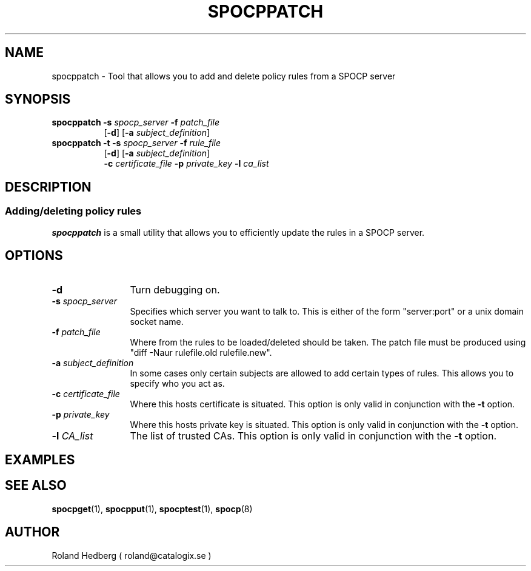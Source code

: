 .TH SPOCPPATCH 1 "October 2003"
.\"
.SH NAME
spocppatch \- Tool that allows you to add and delete policy rules from a SPOCP server
.SH SYNOPSIS
.TP 8
\fBspocppatch\fR \fB-s\fR \fIspocp_server\fR \fB-f\fR \fIpatch_file\fR
.br
 [\fB-d\fR] [\fB-a\fR \fIsubject_definition\fR]
.br
.TP 8
\fBspocppatch\fR \fB-t\fR \fB-s\fR \fIspocp_server\fR \fB-f\fR \fIrule_file\fR
.br
[\fB-d\fR] [\fB-a\fR \fIsubject_definition\fR]
.br
\fB-c\fR \fIcertificate_file\fR \fB-p\fR \fIprivate_key\fR \fB-l\fR \fIca_list\fR
.SH DESCRIPTION
.SS Adding/deleting policy rules
.B spocppatch
is a small utility that allows you to efficiently update the
rules in a SPOCP server.
.PP
.SH OPTIONS
.TP 12
.IP "\fB-d \fR" 
Turn debugging on.
.IP "\fB-s \fIspocp_server\fR"
Specifies which server you want to talk to. This is either of the form
"server:port" or a unix domain socket name.
.IP "\fB-f \fIpatch_file\fR"
Where from the rules to be loaded/deleted should be taken. 
The patch file must be produced using "diff -Naur rulefile.old rulefile.new".
.IP "\fB-a \fIsubject_definition\fR"
In some cases only certain subjects are allowed to add certain types
of rules. This allows you to specify who you act as.
.IP "\fB-c \fIcertificate_file\fR"
Where this hosts certificate is situated. This option is only valid in conjunction
with the \fB-t\fR option.
.IP "\fB-p \fIprivate_key\fR"
Where this hosts private key is situated. This option is only valid in conjunction
with the \fB-t\fR option.
.IP "\fB-l \fICA_list\fR"
The list of trusted CAs. This option is only valid in conjunction
with the \fB-t\fR option.
.PP
.SH EXAMPLES
.PP
.SH SEE ALSO
.BR spocpget (1),
.BR spocpput (1),
.BR spocptest (1),
.BR spocp (8)
.SH AUTHOR
Roland Hedberg ( roland@catalogix.se )
.RE
.PP
